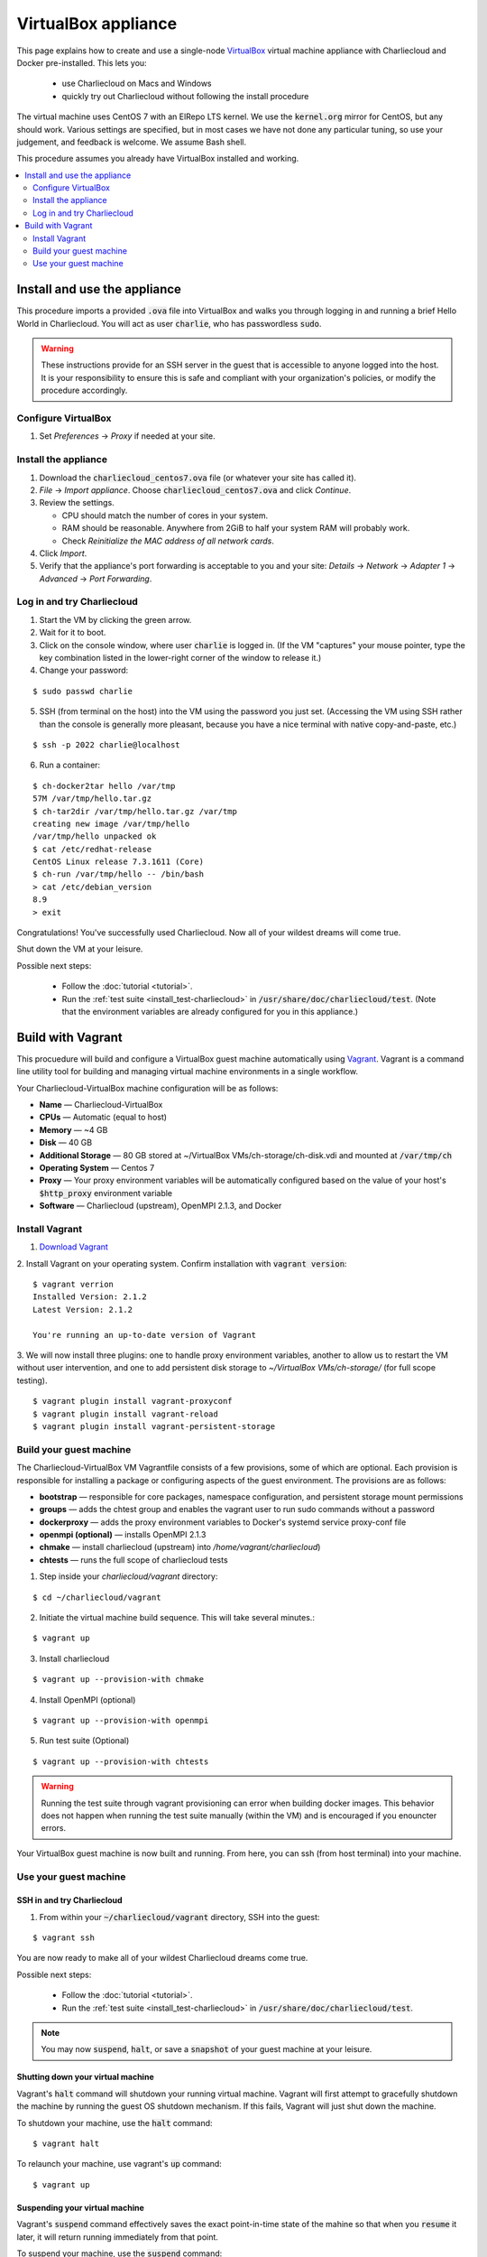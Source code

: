 VirtualBox appliance
********************

This page explains how to create and use a single-node `VirtualBox
<https://www.virtualbox.org/>`_ virtual machine appliance with Charliecloud and
Docker pre-installed. This lets you:

  * use Charliecloud on Macs and Windows
  * quickly try out Charliecloud without following the install procedure

The virtual machine uses CentOS 7 with an ElRepo LTS kernel. We use the
:code:`kernel.org` mirror for CentOS, but any should work. Various settings
are specified, but in most cases we have not done any particular tuning, so
use your judgement, and feedback is welcome. We assume Bash shell.

This procedure assumes you already have VirtualBox installed and working.

.. contents::
   :depth: 2
   :local:


Install and use the appliance
=============================

This procedure imports a provided :code:`.ova` file into VirtualBox and walks
you through logging in and running a brief Hello World in Charliecloud. You
will act as user :code:`charlie`, who has passwordless :code:`sudo`.

.. warning::

   These instructions provide for an SSH server in the guest that is
   accessible to anyone logged into the host. It is your responsibility to
   ensure this is safe and compliant with your organization's policies, or
   modify the procedure accordingly.

Configure VirtualBox
--------------------

1. Set *Preferences* -> *Proxy* if needed at your site.

Install the appliance
---------------------

1. Download the :code:`charliecloud_centos7.ova` file (or whatever your site
   has called it).
2. *File* -> *Import appliance*. Choose :code:`charliecloud_centos7.ova` and click *Continue*.
3. Review the settings.

   * CPU should match the number of cores in your system.
   * RAM should be reasonable. Anywhere from 2GiB to half your system RAM will
     probably work.
   * Check *Reinitialize the MAC address of all network cards*.

4. Click *Import*.
5. Verify that the appliance's port forwarding is acceptable to you and your
   site: *Details* -> *Network* -> *Adapter 1* -> *Advanced* -> *Port
   Forwarding*.

Log in and try Charliecloud
---------------------------

1. Start the VM by clicking the green arrow.

2. Wait for it to boot.

3. Click on the console window, where user :code:`charlie` is logged in. (If
   the VM "captures" your mouse pointer, type the key combination listed in
   the lower-right corner of the window to release it.)

4. Change your password:

::

   $ sudo passwd charlie

5. SSH (from terminal on the host) into the VM using the password you just set.
   (Accessing the VM using SSH rather than the console is generally more
   pleasant, because you have a nice terminal with native copy-and-paste, etc.)

::

  $ ssh -p 2022 charlie@localhost

6. Run a container:

::

  $ ch-docker2tar hello /var/tmp
  57M /var/tmp/hello.tar.gz
  $ ch-tar2dir /var/tmp/hello.tar.gz /var/tmp
  creating new image /var/tmp/hello
  /var/tmp/hello unpacked ok
  $ cat /etc/redhat-release
  CentOS Linux release 7.3.1611 (Core)
  $ ch-run /var/tmp/hello -- /bin/bash
  > cat /etc/debian_version
  8.9
  > exit

Congratulations! You've successfully used Charliecloud. Now all of your
wildest dreams will come true.

Shut down the VM at your leisure.

Possible next steps:

  * Follow the :doc:`tutorial <tutorial>`.
  * Run the :ref:`test suite <install_test-charliecloud>` in
    :code:`/usr/share/doc/charliecloud/test`. (Note that the environment
    variables are already configured for you in this appliance.)

.. _virtualbox_build:



Build with Vagrant
==================

This procuedure will build and configure a VirtualBox guest machine 
automatically using `Vagrant <https://www.vagrantup.com/docs/index.html>`_.
Vagrant is a command line utility tool for building and
managing virtual machine environments in a single workflow.

Your Charliecloud-VirtualBox machine configuration will be as follows:

- **Name** — Charliecloud-VirtualBox
- **CPUs** — Automatic (equal to host)
- **Memory** — ~4 GB
- **Disk** — 40 GB 
- **Additional Storage** — 80 GB stored at ~/VirtualBox VMs/ch-storage/ch-disk.vdi and mounted at :code:`/var/tmp/ch`
- **Operating System** — Centos 7
- **Proxy** — Your proxy environment variables will be automatically configured based on the value of your host's :code:`$http_proxy` environment variable
- **Software** — Charliecloud (upstream), OpenMPI 2.1.3, and Docker

Install Vagrant
---------------

1. `Download Vagrant <https://www.vagrantup.com/downloads.html>`_

2. Install Vagrant on your operating system. Confirm installation
with :code:`vagrant version`:

::

    $ vagrant verrion
    Installed Version: 2.1.2
    Latest Version: 2.1.2
    
    You're running an up-to-date version of Vagrant

3. We will now install three plugins: one to handle proxy environment variables,
another to allow us to restart the VM without user intervention, and one to add 
persistent disk storage to `~/VirtualBox VMs/ch-storage/` (for full scope
testing).

::

    $ vagrant plugin install vagrant-proxyconf 
    $ vagrant plugin install vagrant-reload
    $ vagrant plugin install vagrant-persistent-storage

Build your guest machine
------------------------

The Charliecloud-VirtualBox VM Vagrantfile consists of a few provisions, some of which
are optional. Each provision is responsible for installing a package or configuring 
aspects of the guest environment. The provisions are as follows:

- **bootstrap** — responsible for core packages, namespace configuration, and persistent storage mount permissions
- **groups** — adds the chtest group and enables the vagrant user to run sudo commands without a password
- **dockerproxy** — adds the proxy environment variables to Docker's systemd service proxy-conf file
- **openmpi (optional)** — installs OpenMPI 2.1.3
- **chmake** — install charliecloud (upstream) into `/home/vagrant/charliecloud`)
- **chtests** — runs the full scope of charliecloud tests

1. Step inside your `charliecloud/vagrant` directory:

::

    $ cd ~/charliecloud/vagrant


2. Initiate the virtual machine build sequence. This will take several minutes.:

::

    $ vagrant up


3. Install charliecloud

::

    $ vagrant up --provision-with chmake


4. Install OpenMPI (optional)

::

    $ vagrant up --provision-with openmpi

5. Run test suite (Optional)

::

    $ vagrant up --provision-with chtests

.. warning::

    Running the test suite through vagrant provisioning can error
    when building docker images. This behavior does not happen when running
    the test suite manually (within the VM) and is encouraged if you enouncter
    errors.

Your VirtualBox guest machine is now built and running. From here, you
can ssh (from host terminal) into your machine.

Use your guest machine
------------------------

SSH in and try Charliecloud
~~~~~~~~~~~~~~~~~~~~~~~~~~~

1. From within your :code:`~/charliecloud/vagrant` directory, SSH into the guest:

::

    $ vagrant ssh

You are now ready to make all of your wildest Charliecloud dreams come
true.

Possible next steps:

  * Follow the :doc:`tutorial <tutorial>`.
  * Run the :ref:`test suite <install_test-charliecloud>` in
    :code:`/usr/share/doc/charliecloud/test`.

.. note::

    You may now :code:`suspend`, :code:`halt`, or save
    a :code:`snapshot` of your guest machine at your leisure.

Shutting down your virtual machine
~~~~~~~~~~~~~~~~~~~~~~~~~~~~~~~~~~

Vagrant's :code:`halt` command will shutdown your running virtual machine.
Vagrant will first attempt to gracefully shutdown the machine by running
the guest OS shutdown mechanism. If this fails, Vagrant will just shut
down the machine.

To shutdown your machine, use the :code:`halt` command:

::

    $ vagrant halt

To relaunch your machine, use vagrant's :code:`up` command:

::

    $ vagrant up

Suspending your virtual machine
~~~~~~~~~~~~~~~~~~~~~~~~~~~~~~~

Vagrant's :code:`suspend` command effectively saves the exact point-in-time
state of the mahine so that when you :code:`resume` it later, it will
return running immediately from that point.

To suspend your machine, use the :code:`suspend` command:

::

    $ vagrant suspend

To resume running your machine, use the :code:`resume` command:

::

    $ vagrant resume

Snapshotting your virtual machine
~~~~~~~~~~~~~~~~~~~~~~~~~~~~~~~~~

Snapshots record a point-in-time state of a guest machine. You can
then quickly restore to this environment. This lets you experiment
and try things and quickly restore back to a previous state.

To snapshot your current state, use the :code:`snapshot save` command:

::

    $ vagrant snapshot save [vm-name] $NAME

To restore your snapshot, use the :code:`snapshot restore` command:

::

    $ vagrant snapshot restore [vm-name] $NAME

Destroying your guest machine
~~~~~~~~~~~~~~~~~~~~~~~~~~~~~

This command stops the running machine Vagrant is managing and
destroys all resources that were created during the machine creation
process. After running this command, your computer should be left at
a clean state, as if you never created the guest machine in the first place.

To destroy your machine, use the*:code:`destroy` command:

::

    $ vagrant destroy
